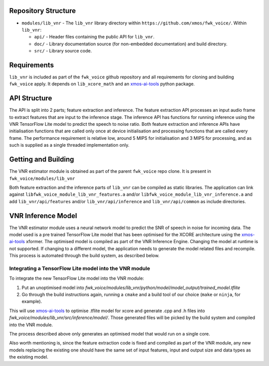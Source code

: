 .. _getting_started:

Repository Structure
********************

* ``modules/lib_vnr`` - The ``lib_vnr`` library directory within ``https://github.com/xmos/fwk_voice/``.
  Within ``lib_vnr``:

  * ``api/`` - Header files containing the public API for ``lib_vnr``.
  * ``doc/`` - Library documentation source (for non-embedded documentation) and build directory.
  * ``src/`` - Library source code.


Requirements
************

``lib_vnr`` is included as part of the ``fwk_voice`` github repository and all requirements for cloning and building ``fwk_voice`` apply. It depends on ``lib_xcore_math``
and an `xmos-ai-tools <https://pypi.org/project/xmos-ai-tools/>`_ python package.

API Structure
*************

The API is split into 2 parts; feature extraction and inference. The feature extraction API processes an input audio frame to extract features that are input to the inference stage.
The inference API has functions for running inference using the VNR TensorFlow Lite model to predict the speech to noise ratio. 
Both feature extraction and inference APIs have initialisation functions that are called only once at device initialisation and processing functions that are called every frame.  
The performance requirement is relative low, around 5 MIPS for initialisation and 3 MIPS for processing, and as such is supplied as a single threaded implementation only.


Getting and Building
********************

The VNR estimator module is obtained as part of the parent ``fwk_voice`` repo clone. It is present in ``fwk_voice/modules/lib_vnr``

Both feature extraction and the inference parts of ``lib_vnr`` can be compiled as static libraries. The application can link against ``libfwk_voice_module_lib_vnr_features.a`` 
and/or ``libfwk_voice_module_lib_vnr_inference.a`` and add ``lib_vnr/api/features`` and/or ``lib_vnr/api/inference`` and ``lib_vnr/api/common`` as include directories.

VNR Inference Model
*******************

The VNR estimator module uses a neural network model to predict the SNR of speech in noise for incoming data. The model used is a pre trained TensorFlow Lite model 
that has been optimised for the XCORE architecture using the `xmos-ai-tools <https://pypi.org/project/xmos-ai-tools/>`_ xformer. 
The optimised model is compiled as part of the VNR Inference Engine. Changing the model at runtime is not supported. 
If changing to a different model, the application needs to generate the model related files and recompile. 
This process is automated through the build system, as described below.

Integrating a TensorFlow Lite model into the VNR module
=======================================================

To integrate the new TensorFlow Lite model into the VNR module:

#. Put an unoptimised model into `fwk_voice/modules/lib_vnr/python/model/model_output/trained_model.tflite`

#. Go through the build instructions again, running a ``cmake`` and a build tool of our choice (``make`` or ``ninja``, for example).

This will use `xmos-ai-tools <https://pypi.org/project/xmos-ai-tools/>`_ to optimise .tflite model for xcore and generate .cpp and .h files
into `fwk_voice/modules/lib_vnr/src/inference/model/`. Those generated files will be picked by the build system and compiled into the VNR module.

The process described above only generates an optimised model that would run on a single core.

Also worth mentioning is, since the feature extraction code is fixed and compiled as part of the VNR module,
any new models replacing the existing one should have the same set of input features,
input and output size and data types as the existing model.
